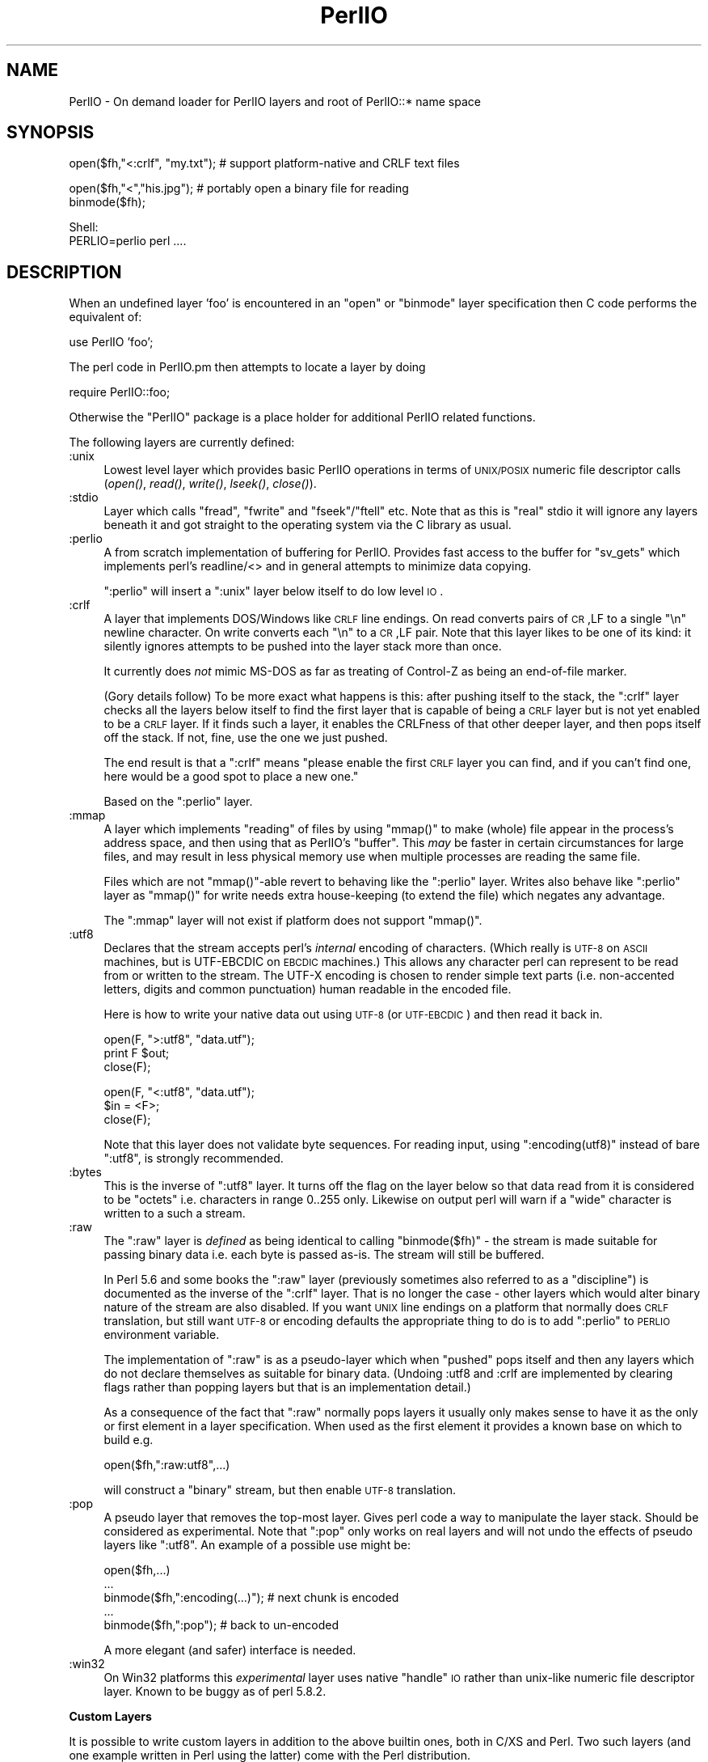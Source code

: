 .\" Automatically generated by Pod::Man v1.37, Pod::Parser v1.35
.\"
.\" Standard preamble:
.\" ========================================================================
.de Sh \" Subsection heading
.br
.if t .Sp
.ne 5
.PP
\fB\\$1\fR
.PP
..
.de Sp \" Vertical space (when we can't use .PP)
.if t .sp .5v
.if n .sp
..
.de Vb \" Begin verbatim text
.ft CW
.nf
.ne \\$1
..
.de Ve \" End verbatim text
.ft R
.fi
..
.\" Set up some character translations and predefined strings.  \*(-- will
.\" give an unbreakable dash, \*(PI will give pi, \*(L" will give a left
.\" double quote, and \*(R" will give a right double quote.  | will give a
.\" real vertical bar.  \*(C+ will give a nicer C++.  Capital omega is used to
.\" do unbreakable dashes and therefore won't be available.  \*(C` and \*(C'
.\" expand to `' in nroff, nothing in troff, for use with C<>.
.tr \(*W-|\(bv\*(Tr
.ds C+ C\v'-.1v'\h'-1p'\s-2+\h'-1p'+\s0\v'.1v'\h'-1p'
.ie n \{\
.    ds -- \(*W-
.    ds PI pi
.    if (\n(.H=4u)&(1m=24u) .ds -- \(*W\h'-12u'\(*W\h'-12u'-\" diablo 10 pitch
.    if (\n(.H=4u)&(1m=20u) .ds -- \(*W\h'-12u'\(*W\h'-8u'-\"  diablo 12 pitch
.    ds L" ""
.    ds R" ""
.    ds C` ""
.    ds C' ""
'br\}
.el\{\
.    ds -- \|\(em\|
.    ds PI \(*p
.    ds L" ``
.    ds R" ''
'br\}
.\"
.\" If the F register is turned on, we'll generate index entries on stderr for
.\" titles (.TH), headers (.SH), subsections (.Sh), items (.Ip), and index
.\" entries marked with X<> in POD.  Of course, you'll have to process the
.\" output yourself in some meaningful fashion.
.if \nF \{\
.    de IX
.    tm Index:\\$1\t\\n%\t"\\$2"
..
.    nr % 0
.    rr F
.\}
.\"
.\" For nroff, turn off justification.  Always turn off hyphenation; it makes
.\" way too many mistakes in technical documents.
.hy 0
.if n .na
.\"
.\" Accent mark definitions (@(#)ms.acc 1.5 88/02/08 SMI; from UCB 4.2).
.\" Fear.  Run.  Save yourself.  No user-serviceable parts.
.    \" fudge factors for nroff and troff
.if n \{\
.    ds #H 0
.    ds #V .8m
.    ds #F .3m
.    ds #[ \f1
.    ds #] \fP
.\}
.if t \{\
.    ds #H ((1u-(\\\\n(.fu%2u))*.13m)
.    ds #V .6m
.    ds #F 0
.    ds #[ \&
.    ds #] \&
.\}
.    \" simple accents for nroff and troff
.if n \{\
.    ds ' \&
.    ds ` \&
.    ds ^ \&
.    ds , \&
.    ds ~ ~
.    ds /
.\}
.if t \{\
.    ds ' \\k:\h'-(\\n(.wu*8/10-\*(#H)'\'\h"|\\n:u"
.    ds ` \\k:\h'-(\\n(.wu*8/10-\*(#H)'\`\h'|\\n:u'
.    ds ^ \\k:\h'-(\\n(.wu*10/11-\*(#H)'^\h'|\\n:u'
.    ds , \\k:\h'-(\\n(.wu*8/10)',\h'|\\n:u'
.    ds ~ \\k:\h'-(\\n(.wu-\*(#H-.1m)'~\h'|\\n:u'
.    ds / \\k:\h'-(\\n(.wu*8/10-\*(#H)'\z\(sl\h'|\\n:u'
.\}
.    \" troff and (daisy-wheel) nroff accents
.ds : \\k:\h'-(\\n(.wu*8/10-\*(#H+.1m+\*(#F)'\v'-\*(#V'\z.\h'.2m+\*(#F'.\h'|\\n:u'\v'\*(#V'
.ds 8 \h'\*(#H'\(*b\h'-\*(#H'
.ds o \\k:\h'-(\\n(.wu+\w'\(de'u-\*(#H)/2u'\v'-.3n'\*(#[\z\(de\v'.3n'\h'|\\n:u'\*(#]
.ds d- \h'\*(#H'\(pd\h'-\w'~'u'\v'-.25m'\f2\(hy\fP\v'.25m'\h'-\*(#H'
.ds D- D\\k:\h'-\w'D'u'\v'-.11m'\z\(hy\v'.11m'\h'|\\n:u'
.ds th \*(#[\v'.3m'\s+1I\s-1\v'-.3m'\h'-(\w'I'u*2/3)'\s-1o\s+1\*(#]
.ds Th \*(#[\s+2I\s-2\h'-\w'I'u*3/5'\v'-.3m'o\v'.3m'\*(#]
.ds ae a\h'-(\w'a'u*4/10)'e
.ds Ae A\h'-(\w'A'u*4/10)'E
.    \" corrections for vroff
.if v .ds ~ \\k:\h'-(\\n(.wu*9/10-\*(#H)'\s-2\u~\d\s+2\h'|\\n:u'
.if v .ds ^ \\k:\h'-(\\n(.wu*10/11-\*(#H)'\v'-.4m'^\v'.4m'\h'|\\n:u'
.    \" for low resolution devices (crt and lpr)
.if \n(.H>23 .if \n(.V>19 \
\{\
.    ds : e
.    ds 8 ss
.    ds o a
.    ds d- d\h'-1'\(ga
.    ds D- D\h'-1'\(hy
.    ds th \o'bp'
.    ds Th \o'LP'
.    ds ae ae
.    ds Ae AE
.\}
.rm #[ #] #H #V #F C
.\" ========================================================================
.\"
.IX Title "PerlIO 3"
.TH PerlIO 3 "2001-09-22" "perl v5.8.9" "Perl Programmers Reference Guide"
.SH "NAME"
PerlIO \- On demand loader for PerlIO layers and root of PerlIO::* name space
.SH "SYNOPSIS"
.IX Header "SYNOPSIS"
.Vb 1
\&  open($fh,"<:crlf", "my.txt"); # support platform-native and CRLF text files
.Ve
.PP
.Vb 2
\&  open($fh,"<","his.jpg");      # portably open a binary file for reading
\&  binmode($fh);
.Ve
.PP
.Vb 2
\&  Shell:
\&    PERLIO=perlio perl ....
.Ve
.SH "DESCRIPTION"
.IX Header "DESCRIPTION"
When an undefined layer 'foo' is encountered in an \f(CW\*(C`open\*(C'\fR or
\&\f(CW\*(C`binmode\*(C'\fR layer specification then C code performs the equivalent of:
.PP
.Vb 1
\&  use PerlIO 'foo';
.Ve
.PP
The perl code in PerlIO.pm then attempts to locate a layer by doing
.PP
.Vb 1
\&  require PerlIO::foo;
.Ve
.PP
Otherwise the \f(CW\*(C`PerlIO\*(C'\fR package is a place holder for additional
PerlIO related functions.
.PP
The following layers are currently defined:
.IP ":unix" 4
.IX Item ":unix"
Lowest level layer which provides basic PerlIO operations in terms of
\&\s-1UNIX/POSIX\s0 numeric file descriptor calls
(\fIopen()\fR, \fIread()\fR, \fIwrite()\fR, \fIlseek()\fR, \fIclose()\fR).
.IP ":stdio" 4
.IX Item ":stdio"
Layer which calls \f(CW\*(C`fread\*(C'\fR, \f(CW\*(C`fwrite\*(C'\fR and \f(CW\*(C`fseek\*(C'\fR/\f(CW\*(C`ftell\*(C'\fR etc.  Note
that as this is \*(L"real\*(R" stdio it will ignore any layers beneath it and
got straight to the operating system via the C library as usual.
.IP ":perlio" 4
.IX Item ":perlio"
A from scratch implementation of buffering for PerlIO. Provides fast
access to the buffer for \f(CW\*(C`sv_gets\*(C'\fR which implements perl's readline/<>
and in general attempts to minimize data copying.
.Sp
\&\f(CW\*(C`:perlio\*(C'\fR will insert a \f(CW\*(C`:unix\*(C'\fR layer below itself to do low level \s-1IO\s0.
.IP ":crlf" 4
.IX Item ":crlf"
A layer that implements DOS/Windows like \s-1CRLF\s0 line endings.  On read
converts pairs of \s-1CR\s0,LF to a single \*(L"\en\*(R" newline character.  On write
converts each \*(L"\en\*(R" to a \s-1CR\s0,LF pair.  Note that this layer likes to be
one of its kind: it silently ignores attempts to be pushed into the
layer stack more than once.
.Sp
It currently does \fInot\fR mimic MS-DOS as far as treating of Control-Z
as being an end-of-file marker.
.Sp
(Gory details follow) To be more exact what happens is this: after
pushing itself to the stack, the \f(CW\*(C`:crlf\*(C'\fR layer checks all the layers
below itself to find the first layer that is capable of being a \s-1CRLF\s0
layer but is not yet enabled to be a \s-1CRLF\s0 layer.  If it finds such a
layer, it enables the CRLFness of that other deeper layer, and then
pops itself off the stack.  If not, fine, use the one we just pushed.
.Sp
The end result is that a \f(CW\*(C`:crlf\*(C'\fR means \*(L"please enable the first \s-1CRLF\s0
layer you can find, and if you can't find one, here would be a good
spot to place a new one.\*(R"
.Sp
Based on the \f(CW\*(C`:perlio\*(C'\fR layer.
.IP ":mmap" 4
.IX Item ":mmap"
A layer which implements \*(L"reading\*(R" of files by using \f(CW\*(C`mmap()\*(C'\fR to
make (whole) file appear in the process's address space, and then
using that as PerlIO's \*(L"buffer\*(R". This \fImay\fR be faster in certain
circumstances for large files, and may result in less physical memory
use when multiple processes are reading the same file.
.Sp
Files which are not \f(CW\*(C`mmap()\*(C'\fR\-able revert to behaving like the \f(CW\*(C`:perlio\*(C'\fR
layer. Writes also behave like \f(CW\*(C`:perlio\*(C'\fR layer as \f(CW\*(C`mmap()\*(C'\fR for write
needs extra house-keeping (to extend the file) which negates any advantage.
.Sp
The \f(CW\*(C`:mmap\*(C'\fR layer will not exist if platform does not support \f(CW\*(C`mmap()\*(C'\fR.
.IP ":utf8" 4
.IX Item ":utf8"
Declares that the stream accepts perl's \fIinternal\fR encoding of
characters.  (Which really is \s-1UTF\-8\s0 on \s-1ASCII\s0 machines, but is
UTF-EBCDIC on \s-1EBCDIC\s0 machines.)  This allows any character perl can
represent to be read from or written to the stream. The UTF-X encoding
is chosen to render simple text parts (i.e.  non-accented letters,
digits and common punctuation) human readable in the encoded file.
.Sp
Here is how to write your native data out using \s-1UTF\-8\s0 (or \s-1UTF\-EBCDIC\s0)
and then read it back in.
.Sp
.Vb 3
\&        open(F, ">:utf8", "data.utf");
\&        print F $out;
\&        close(F);
.Ve
.Sp
.Vb 3
\&        open(F, "<:utf8", "data.utf");
\&        $in = <F>;
\&        close(F);
.Ve
.Sp
Note that this layer does not validate byte sequences. For reading
input, using \f(CW\*(C`:encoding(utf8)\*(C'\fR instead of bare \f(CW\*(C`:utf8\*(C'\fR, is strongly
recommended.
.IP ":bytes" 4
.IX Item ":bytes"
This is the inverse of \f(CW\*(C`:utf8\*(C'\fR layer. It turns off the flag
on the layer below so that data read from it is considered to
be \*(L"octets\*(R" i.e. characters in range 0..255 only. Likewise
on output perl will warn if a \*(L"wide\*(R" character is written
to a such a stream.
.IP ":raw" 4
.IX Item ":raw"
The \f(CW\*(C`:raw\*(C'\fR layer is \fIdefined\fR as being identical to calling
\&\f(CW\*(C`binmode($fh)\*(C'\fR \- the stream is made suitable for passing binary data
i.e. each byte is passed as\-is. The stream will still be
buffered.
.Sp
In Perl 5.6 and some books the \f(CW\*(C`:raw\*(C'\fR layer (previously sometimes also
referred to as a \*(L"discipline\*(R") is documented as the inverse of the
\&\f(CW\*(C`:crlf\*(C'\fR layer. That is no longer the case \- other layers which would
alter binary nature of the stream are also disabled.  If you want \s-1UNIX\s0
line endings on a platform that normally does \s-1CRLF\s0 translation, but still
want \s-1UTF\-8\s0 or encoding defaults the appropriate thing to do is to add
\&\f(CW\*(C`:perlio\*(C'\fR to \s-1PERLIO\s0 environment variable.
.Sp
The implementation of \f(CW\*(C`:raw\*(C'\fR is as a pseudo-layer which when \*(L"pushed\*(R"
pops itself and then any layers which do not declare themselves as suitable
for binary data. (Undoing :utf8 and :crlf are implemented by clearing
flags rather than popping layers but that is an implementation detail.)
.Sp
As a consequence of the fact that \f(CW\*(C`:raw\*(C'\fR normally pops layers
it usually only makes sense to have it as the only or first element in
a layer specification.  When used as the first element it provides
a known base on which to build e.g.
.Sp
.Vb 1
\&    open($fh,":raw:utf8",...)
.Ve
.Sp
will construct a \*(L"binary\*(R" stream, but then enable \s-1UTF\-8\s0 translation.
.IP ":pop" 4
.IX Item ":pop"
A pseudo layer that removes the top-most layer. Gives perl code
a way to manipulate the layer stack. Should be considered
as experimental. Note that \f(CW\*(C`:pop\*(C'\fR only works on real layers
and will not undo the effects of pseudo layers like \f(CW\*(C`:utf8\*(C'\fR.
An example of a possible use might be:
.Sp
.Vb 5
\&    open($fh,...)
\&    ...
\&    binmode($fh,":encoding(...)");  # next chunk is encoded
\&    ...
\&    binmode($fh,":pop");            # back to un-encoded
.Ve
.Sp
A more elegant (and safer) interface is needed.
.IP ":win32" 4
.IX Item ":win32"
On Win32 platforms this \fIexperimental\fR layer uses native \*(L"handle\*(R" \s-1IO\s0
rather than unix-like numeric file descriptor layer. Known to be
buggy as of perl 5.8.2.
.Sh "Custom Layers"
.IX Subsection "Custom Layers"
It is possible to write custom layers in addition to the above builtin
ones, both in C/XS and Perl.  Two such layers (and one example written
in Perl using the latter) come with the Perl distribution.
.IP ":encoding" 4
.IX Item ":encoding"
Use \f(CW\*(C`:encoding(ENCODING)\*(C'\fR either in \fIopen()\fR or \fIbinmode()\fR to install
a layer that does transparently character set and encoding transformations,
for example from Shift-JIS to Unicode.  Note that under \f(CW\*(C`stdio\*(C'\fR
an \f(CW\*(C`:encoding\*(C'\fR also enables \f(CW\*(C`:utf8\*(C'\fR.  See PerlIO::encoding
for more information.
.IP ":via" 4
.IX Item ":via"
Use \f(CW\*(C`:via(MODULE)\*(C'\fR either in \fIopen()\fR or \fIbinmode()\fR to install a layer
that does whatever transformation (for example compression /
decompression, encryption / decryption) to the filehandle.
See PerlIO::via for more information.
.Sh "Alternatives to raw"
.IX Subsection "Alternatives to raw"
To get a binary stream an alternate method is to use:
.PP
.Vb 2
\&    open($fh,"whatever")
\&    binmode($fh);
.Ve
.PP
this has advantage of being backward compatible with how such things have
had to be coded on some platforms for years.
.PP
To get an un-buffered stream specify an unbuffered layer (e.g. \f(CW\*(C`:unix\*(C'\fR)
in the open call:
.PP
.Vb 1
\&    open($fh,"<:unix",$path)
.Ve
.Sh "Defaults and how to override them"
.IX Subsection "Defaults and how to override them"
If the platform is MS-DOS like and normally does \s-1CRLF\s0 to \*(L"\en\*(R"
translation for text files then the default layers are :
.PP
.Vb 1
\&  unix crlf
.Ve
.PP
(The low level \*(L"unix\*(R" layer may be replaced by a platform specific low
level layer.)
.PP
Otherwise if \f(CW\*(C`Configure\*(C'\fR found out how to do \*(L"fast\*(R" \s-1IO\s0 using system's
stdio, then the default layers are:
.PP
.Vb 1
\&  unix stdio
.Ve
.PP
Otherwise the default layers are
.PP
.Vb 1
\&  unix perlio
.Ve
.PP
These defaults may change once perlio has been better tested and tuned.
.PP
The default can be overridden by setting the environment variable
\&\s-1PERLIO\s0 to a space separated list of layers (\f(CW\*(C`unix\*(C'\fR or platform low
level layer is always pushed first).
.PP
This can be used to see the effect of/bugs in the various layers e.g.
.PP
.Vb 3
\&  cd .../perl/t
\&  PERLIO=stdio  ./perl harness
\&  PERLIO=perlio ./perl harness
.Ve
.PP
For the various value of \s-1PERLIO\s0 see \*(L"\s-1PERLIO\s0\*(R" in perlrun.
.Sh "Querying the layers of filehandles"
.IX Subsection "Querying the layers of filehandles"
The following returns the \fBnames\fR of the PerlIO layers on a filehandle.
.PP
.Vb 1
\&   my @layers = PerlIO::get_layers($fh); # Or FH, *FH, "FH".
.Ve
.PP
The layers are returned in the order an \fIopen()\fR or \fIbinmode()\fR call would
use them.  Note that the \*(L"default stack\*(R" depends on the operating
system and on the Perl version, and both the compile-time and
runtime configurations of Perl.
.PP
The following table summarizes the default layers on UNIX-like and
DOS-like platforms and depending on the setting of the \f(CW$ENV{PERLIO}\fR:
.PP
.Vb 6
\& PERLIO     UNIX-like                   DOS-like
\& ------     ---------                   --------
\& unset / "" unix perlio / stdio [1]     unix crlf
\& stdio      unix perlio / stdio [1]     stdio
\& perlio     unix perlio                 unix perlio
\& mmap       unix mmap                   unix mmap
.Ve
.PP
.Vb 2
\& # [1] "stdio" if Configure found out how to do "fast stdio" (depends
\& # on the stdio implementation) and in Perl 5.8, otherwise "unix perlio"
.Ve
.PP
By default the layers from the input side of the filehandle is
returned, to get the output side use the optional \f(CW\*(C`output\*(C'\fR argument:
.PP
.Vb 1
\&   my @layers = PerlIO::get_layers($fh, output => 1);
.Ve
.PP
(Usually the layers are identical on either side of a filehandle but
for example with sockets there may be differences, or if you have
been using the \f(CW\*(C`open\*(C'\fR pragma.)
.PP
There is no \fIset_layers()\fR, nor does \fIget_layers()\fR return a tied array
mirroring the stack, or anything fancy like that.  This is not
accidental or unintentional.  The PerlIO layer stack is a bit more
complicated than just a stack (see for example the behaviour of \f(CW\*(C`:raw\*(C'\fR).
You are supposed to use \fIopen()\fR and \fIbinmode()\fR to manipulate the stack.
.PP
\&\fBImplementation details follow, please close your eyes.\fR
.PP
The arguments to layers are by default returned in parenthesis after
the name of the layer, and certain layers (like \f(CW\*(C`utf8\*(C'\fR) are not real
layers but instead flags on real layers: to get all of these returned
separately use the optional \f(CW\*(C`details\*(C'\fR argument:
.PP
.Vb 1
\&   my @layer_and_args_and_flags = PerlIO::get_layers($fh, details => 1);
.Ve
.PP
The result will be up to be three times the number of layers:
the first element will be a name, the second element the arguments
(unspecified arguments will be \f(CW\*(C`undef\*(C'\fR), the third element the flags,
the fourth element a name again, and so forth.
.PP
\&\fBYou may open your eyes now.\fR
.SH "AUTHOR"
.IX Header "AUTHOR"
Nick Ing-Simmons <nick@ing\-simmons.net>
.SH "SEE ALSO"
.IX Header "SEE ALSO"
\&\*(L"binmode\*(R" in perlfunc, \*(L"open\*(R" in perlfunc, perlunicode, perliol,
Encode
